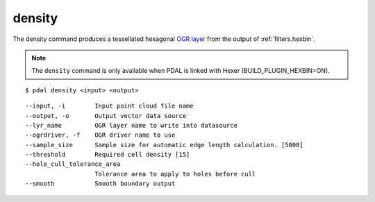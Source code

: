 .. _density_command:

********************************************************************************
density
********************************************************************************

The density command produces a tessellated hexagonal `OGR layer`_ from the
output of :ref:`filters.hexbin`.

.. _`OGR layer`: http://www.gdal.org/ogr_utilities.html

.. note::

    The ``density`` command is only available when PDAL is linked with Hexer
    (BUILD_PLUGIN_HEXBIN=ON).

::

    $ pdal density <input> <output>

::

    --input, -i        Input point cloud file name
    --output, -o       Output vector data source
    --lyr_name         OGR layer name to write into datasource
    --ogrdriver, -f    OGR driver name to use
    --sample_size      Sample size for automatic edge length calculation. [5000]
    --threshold        Required cell density [15]
    --hole_cull_tolerance_area
                       Tolerance area to apply to holes before cull
    --smooth           Smooth boundary output
